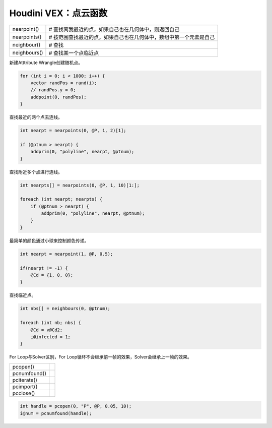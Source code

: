==============================
Houdini VEX：点云函数
==============================


============== ================================================================
nearpoint()      # 查找离我最近的点，如果自己也在几何体中，则返回自己
nearpoints()     # 按范围查找最近的点，如果自己也在几何体中，数组中第一个元素是自己
neighbour()      # 查找
neighbours()     # 查找某一个点临近点 
============== ================================================================

新建Atttribute Wrangle创建随机点。

.. code-block:: python

    for (int i = 0; i < 1000; i++) {
        vector randPos = rand(i);
        // randPos.y = 0;
        addpoint(0, randPos);
    }

查找最近的两个点去连线。

.. code-block:: python

    int nearpt = nearpoints(0, @P, 1, 2)[1];

    if (@ptnum > nearpt) {
        addprim(0, "polyline", nearpt, @ptnum);
    }

查找附近多个点进行连线。

.. code-block:: python

    int nearpts[] = nearpoints(0, @P, 1, 10)[1:];

    foreach (int nearpt; nearpts) {
        if (@ptnum > nearpt) {
            addprim(0, "polyline", nearpt, @ptnum);
        }
    }

最简单的颜色通过小球来控制颜色传递。

.. code-block:: python

    int nearpt = nearpoint(1, @P, 0.5);

    if(nearpt != -1) {
        @Cd = {1, 0, 0};
    }

查找临近点。

.. code-block:: python

    int nbs[] = neighbours(0, @ptnum);

    foreach (int nb; nbs) {
        @Cd = v@Cd2;
        i@infected = 1;
    }


For Loop与Solver区别，For Loop循环不会继承前一帧的效果，Solver会继承上一帧的效果。

============== ================================================================
pcopen()
pcnumfound()
pciterate()
pcimport()
pcclose()
============== ================================================================

.. code-block:: python

    int handle = pcopen(0, "P", @P, 0.05, 10);
    i@num = pcnumfound(handle);





